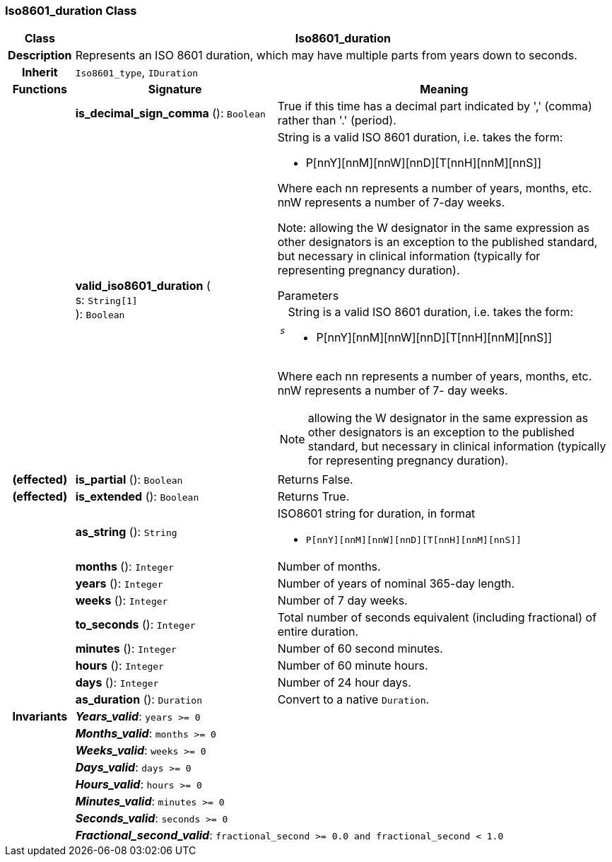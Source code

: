 === Iso8601_duration Class

[cols="^1,3,5"]
|===
h|*Class*
2+^h|*Iso8601_duration*

h|*Description*
2+a|Represents an ISO 8601 duration, which may have multiple parts from years down to seconds.

h|*Inherit*
2+|`Iso8601_type`, `IDuration`

h|*Functions*
^h|*Signature*
^h|*Meaning*

h|
|*is_decimal_sign_comma* (): `Boolean`
a|True if this time has a decimal part indicated by ',' (comma) rather than '.' (period).

h|
|*valid_iso8601_duration* ( +
s: `String[1]` +
): `Boolean`
a|String is a valid ISO 8601 duration, i.e. takes the form:

* P[nnY][nnM][nnW][nnD][T[nnH][nnM][nnS]]

Where each nn represents a number of years, months, etc. nnW represents a number of 7-day weeks.

Note: allowing the W designator in the same expression as other designators is an exception to the published standard, but necessary in clinical information (typically for representing pregnancy duration).

.Parameters +
[horizontal]
`_s_`:: String is a valid ISO 8601 duration, i.e. takes the form:

* P[nnY][nnM][nnW][nnD][T[nnH][nnM][nnS]]

Where each nn represents a number of years, months, etc. nnW represents a number of 7- day weeks.

NOTE: allowing the W designator in the same expression as other designators is an exception to the published standard, but necessary in clinical information (typically for representing pregnancy duration).

h|(effected)
|*is_partial* (): `Boolean`
a|Returns False.

h|(effected)
|*is_extended* (): `Boolean`
a|Returns True.

h|
|*as_string* (): `String`
a|ISO8601 string for duration, in format

* `P[nnY][nnM][nnW][nnD][T[nnH][nnM][nnS]]`

h|
|*months* (): `Integer`
a|Number of months.

h|
|*years* (): `Integer`
a|Number of years of nominal 365-day length.

h|
|*weeks* (): `Integer`
a|Number of 7 day weeks.

h|
|*to_seconds* (): `Integer`
a|Total number of seconds equivalent (including fractional) of entire duration.

h|
|*minutes* (): `Integer`
a|Number of 60 second minutes.

h|
|*hours* (): `Integer`
a|Number of 60 minute hours.

h|
|*days* (): `Integer`
a|Number of 24 hour days.

h|
|*as_duration* (): `Duration`
a|Convert to a native `Duration`.

h|*Invariants*
2+a|*_Years_valid_*: `years >= 0`

h|
2+a|*_Months_valid_*: `months >= 0`

h|
2+a|*_Weeks_valid_*: `weeks >= 0`

h|
2+a|*_Days_valid_*: `days >= 0`

h|
2+a|*_Hours_valid_*: `hours >= 0`

h|
2+a|*_Minutes_valid_*: `minutes >= 0`

h|
2+a|*_Seconds_valid_*: `seconds >= 0`

h|
2+a|*_Fractional_second_valid_*: `fractional_second >= 0.0 and fractional_second < 1.0`
|===
